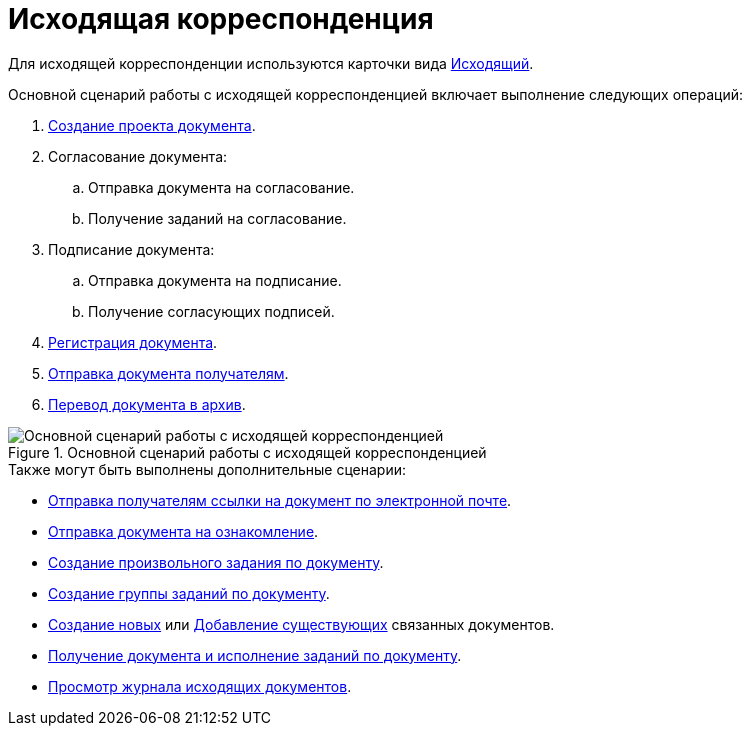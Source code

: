 = Исходящая корреспонденция

Для исходящей корреспонденции используются карточки вида xref:cards/doc/outgoing.adoc[Исходящий].

.Основной сценарий работы с исходящей корреспонденцией включает выполнение следующих операций:
. xref:documents/outgoing/create.adoc[Создание проекта документа].
. Согласование документа:
+
.. Отправка документа на согласование.
.. Получение заданий на согласование.
+
. Подписание документа:
+
.. Отправка документа на подписание.
.. Получение согласующих подписей.
+
. xref:documents/outgoing/register.adoc[Регистрация документа].
. xref:documents/outgoing/send-recipients.adoc[Отправка документа получателям].
. xref:documents/outgoing/archive.adoc[Перевод документа в архив].

.Основной сценарий работы с исходящей корреспонденцией
image::outgoing-algorithm.png[Основной сценарий работы с исходящей корреспонденцией]

.Также могут быть выполнены дополнительные сценарии:
* xref:task_Doc_Mail.adoc[Отправка получателям ссылки на документ по электронной почте].
* xref:task_Task_For_Look.adoc[Отправка документа на ознакомление].
* xref:Doc_CreateTasks.adoc[Создание произвольного задания по документу].
* xref:GroupTasks.adoc[Создание группы заданий по документу].
* xref:task_Doc_Link_Create.adoc[Создание новых] или xref:task_Doc_Link_Add.adoc[Добавление существующих] связанных документов.
* xref:task_Doc_Take.adoc[Получение документа и исполнение заданий по документу].
* xref:documents/outgoing/log.adoc[Просмотр журнала исходящих документов].
